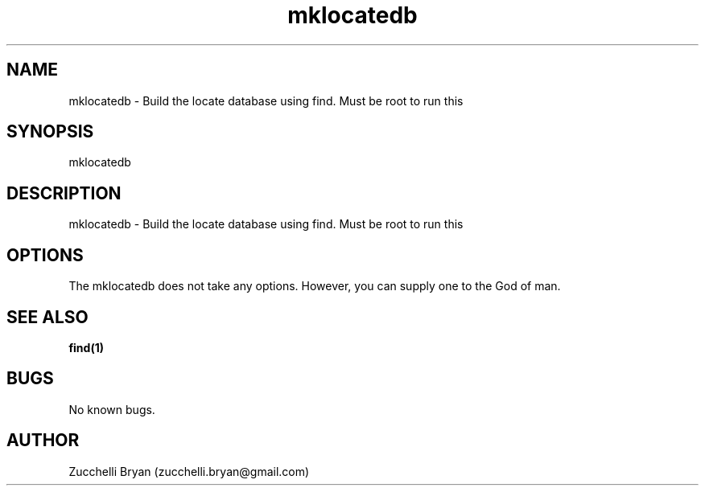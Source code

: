 .\" Manpage for mklocatedb.
.\" Contact bryan.zucchellik@gmail.com to correct errors or typos.
.TH mklocatedb 7 "06 Feb 2020" "ZaemonSH Universal" "Universal ZaemonSH customization"
.SH NAME
mklocatedb \- Build the locate database using find. Must be root to run this
.SH SYNOPSIS
mklocatedb
.SH DESCRIPTION
mklocatedb \- Build the locate database using find. Must be root to run this
.SH OPTIONS
The mklocatedb does not take any options.
However, you can supply one to the God of man.
.SH SEE ALSO
.BR find(1)
.SH BUGS
No known bugs.
.SH AUTHOR
Zucchelli Bryan (zucchelli.bryan@gmail.com)
